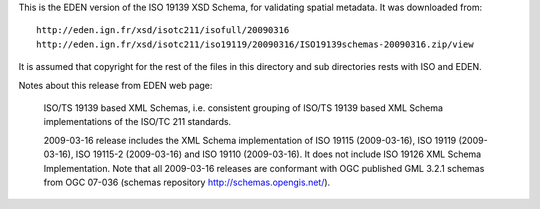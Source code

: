 This is the EDEN version of the ISO 19139 XSD Schema, for validating spatial metadata. It was downloaded from::

  http://eden.ign.fr/xsd/isotc211/isofull/20090316
  http://eden.ign.fr/xsd/isotc211/iso19119/20090316/ISO19139schemas-20090316.zip/view

It is assumed that copyright for the rest of the files in this directory and sub directories rests with ISO and EDEN.

Notes about this release from EDEN web page:

  ISO/TS 19139 based XML Schemas, i.e. consistent grouping of ISO/TS 19139 based XML Schema implementations of the ISO/TC 211 standards.

  2009-03-16 release includes the XML Schema implementation of ISO 19115 (2009-03-16), ISO 19119 (2009-03-16), ISO 19115-2 (2009-03-16) and ISO 19110 (2009-03-16). It does not include ISO 19126 XML Schema Implementation. Note that all 2009-03-16 releases are conformant with OGC published GML 3.2.1 schemas from OGC 07-036 (schemas repository http://schemas.opengis.net/).
